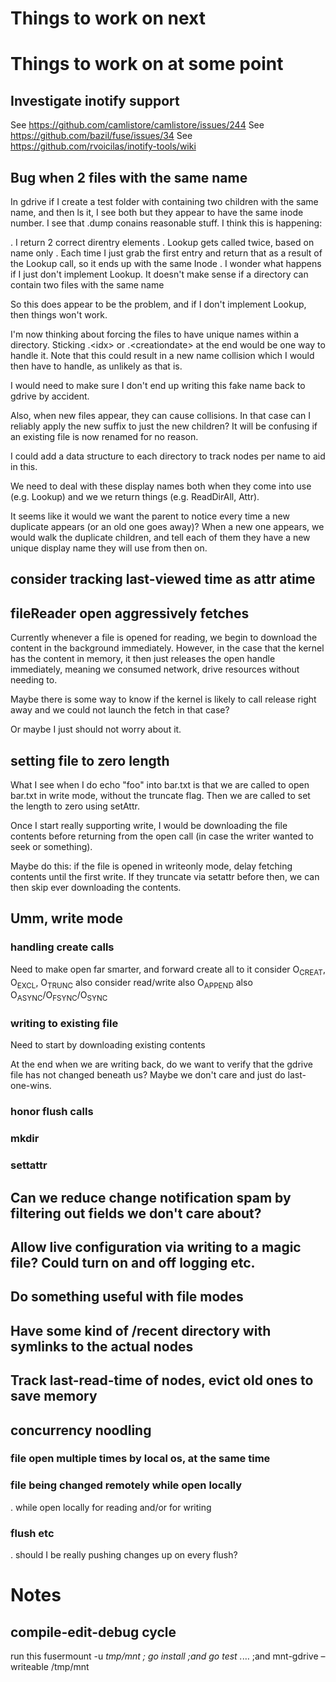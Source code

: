 * Things to work on next
* Things to work on at some point
** Investigate inotify support
See https://github.com/camlistore/camlistore/issues/244
See https://github.com/bazil/fuse/issues/34
See https://github.com/rvoicilas/inotify-tools/wiki
** Bug when 2 files with the same name

   In gdrive if I create a test folder with containing two children
   with the same name, and then ls it, I see both but they appear to
   have the same inode number.  I see that .dump conains reasonable
   stuff.  I think this is happening:

   . I return 2 correct direntry elements
   . Lookup gets called twice, based on name only
   . Each time I just grab the first entry and return that as a result of the Lookup call, so it ends up with the same Inode
   . I wonder what happens if I just don't implement Lookup.  It doesn't make sense if a directory can contain two files with the same name

   So this does appear to be the problem, and if I don't implement
   Lookup, then things won't work.

   I'm now thinking about forcing the files to have unique names
   within a directory.  Sticking .<idx> or .<creationdate> at the end
   would be one way to handle it.  Note that this could result in a
   new name collision which I would then have to handle, as unlikely
   as that is.

   I would need to make sure I don't end up writing this fake name
   back to gdrive by accident.

   Also, when new files appear, they can cause collisions.  In that
   case can I reliably apply the new suffix to just the new children?
   It will be confusing if an existing file is now renamed for no
   reason.

   I could add a data structure to each directory to track nodes per
   name to aid in this.

   We need to deal with these display names both when they come into
   use (e.g. Lookup) and we we return things (e.g. ReadDirAll, Attr).

   It seems like it would we want the parent to notice every time a
   new duplicate appears (or an old one goes away)?  When a new one
   appears, we would walk the duplicate children, and tell each of
   them they have a new unique display name they will use from then
   on.
** consider tracking last-viewed time as attr atime
** fileReader open aggressively fetches
   Currently whenever a file is opened for reading, we begin to
   download the content in the background immediately.  However, in
   the case that the kernel has the content in memory, it then just
   releases the open handle immediately, meaning we consumed network,
   drive resources without needing to.

   Maybe there is some way to know if the kernel is likely to call
   release right away and we could not launch the fetch in that case?

   Or maybe I just should not worry about it.
** setting file to zero length
  What I see when I do echo "foo" into bar.txt is that we are called
  to open bar.txt in write mode, without the truncate flag.  Then we
  are called to set the length to zero using setAttr.

  Once I start really supporting write, I would be downloading the
  file contents before returning from the open call (in case the
  writer wanted to seek or something).

  Maybe do this: if the file is opened in writeonly mode, delay
  fetching contents until the first write.  If they truncate via
  setattr before then, we can then skip ever downloading the contents.
** Umm, write mode
*** handling create calls
  Need to make open far smarter, and forward create all to it
  consider O_CREAT, O_EXCL, O_TRUNC
  also consider read/write
  also O_APPEND
  also O_ASYNC/O_FSYNC/O_SYNC
*** writing to existing file
  Need to start by downloading existing contents

  At the end when we are writing back, do we want to verify that the
  gdrive file has not changed beneath us?  Maybe we don't care and
  just do last-one-wins.
*** honor flush calls
*** mkdir
*** settattr  
** Can we reduce change notification spam by filtering out fields we don't care about?
** Allow live configuration via writing to a magic file?  Could turn on and off logging etc.
** Do something useful with file modes
** Have some kind of /recent directory with symlinks to the actual nodes
** Track last-read-time of nodes, evict old ones to save memory
** concurrency noodling
*** file open multiple times by local os, at the same time
*** file being changed remotely while open locally
  . while open locally for reading and/or for writing
*** flush etc
  . should I be really pushing changes up on every flush?
* Notes
** compile-edit-debug cycle
  run this
  fusermount -u /tmp/mnt ; go install ;and go test  ./... ;and mnt-gdrive --writeable /tmp/mnt
